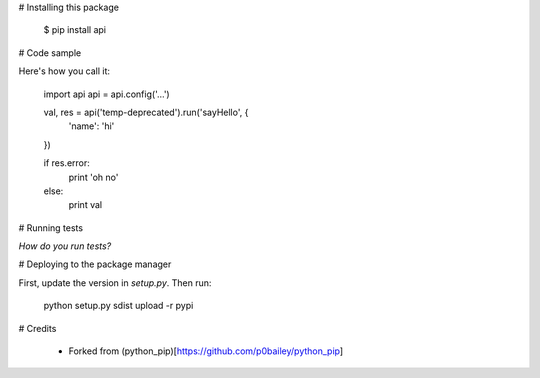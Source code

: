 
# Installing this package

    $ pip install api


# Code sample

Here's how you call it:

    import api
    api = api.config('...')

    val, res = api('temp-deprecated').run('sayHello', {
        'name': 'hi'
    })

    if res.error:
        print 'oh no'
    else:
        print val
    

# Running tests

*How do you run tests?*

# Deploying to the package manager

First, update the version in `setup.py`. Then run:

  python setup.py sdist upload -r pypi

# Credits

  * Forked from (python_pip)[https://github.com/p0bailey/python_pip]
